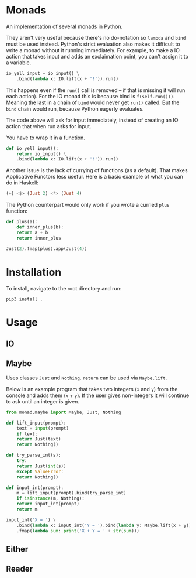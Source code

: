 * Monads
An implementation of several monads in Python. 

They aren't very useful because there's no do-notation so ~lambda~ and
~bind~ must be used instead. Python's strict evaluation also makes it
difficult to write a monad without it running immediately. For
example, to make a IO action that takes input and adds an exclaimation
point, you can't assign it to a variable.

#+BEGIN_SRC python
  io_yell_input = io_input() \
      .bind(lambda x: IO.lift(x + '!')).run()
#+END_SRC

This happens even if the ~run()~ call is removed -- if that is missing it will run
each action). For the IO monad this is because bind is
~f(self.run()))~. Meaning the last in a chain of ~bind~ would never get
~run()~ called. But the ~bind~ chain would run, because Python eagerly evaluates.

The code above will ask for input immediately, instead of creating an
IO action that when run asks for input.

You have to wrap it in a function.

#+BEGIN_SRC python
  def io_yell_input():
      return io_input() \
	  .bind(lambda x: IO.lift(x + '!')).run()
#+END_SRC

Another issue is the lack of currying of functions (as a
default). That makes Applicative Functors less useful. Here is a basic
example of what you can do in Haskell:

#+BEGIN_SRC haskell
(+) <$> (Just 2) <*> (Just 4)
#+END_SRC

The Python counterpart would only work if you wrote a curried ~plus~ function:

#+BEGIN_SRC python
  def plus(a):
      def inner_plus(b):
	  return a + b
      return inner_plus

  Just(2).fmap(plus).app(Just(4))
#+END_SRC

* Installation
To install, navigate to the root directory and run:
#+BEGIN_SRC shell
pip3 install .
#+END_SRC

* Usage
** IO
** Maybe
Uses classes ~Just~ and ~Nothing~. ~return~ can be used via  ~Maybe.lift~. 

Below is an example program that takes two integers (~x~ and ~y~) from the console
and adds them (~x~ + ~y~). If the user gives non-integers it will continue to ask
until an integer is given.

#+BEGIN_SRC python
  from monad.maybe import Maybe, Just, Nothing

  def lift_input(prompt):
      text = input(prompt)
      if text:
	  return Just(text)
      return Nothing()

  def try_parse_int(s):
      try:
	  return Just(int(s))
      except ValueError:
	  return Nothing()

  def input_int(prompt):
      m = lift_input(prompt).bind(try_parse_int)
      if isinstance(m, Nothing):
	  return input_int(prompt)
      return m

  input_int('X = ') \
      .bind(lambda x: input_int('Y = ').bind(lambda y: Maybe.lift(x + y))) \
      .fmap(lambda sum: print('X + Y = ' + str(sum)))
#+END_SRC
** Either
** Reader
